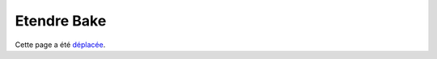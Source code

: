 Etendre Bake
############

Cette page a été `déplacée
<https://book.cakephp.org/bake/1.x/fr/development.html>`__.
